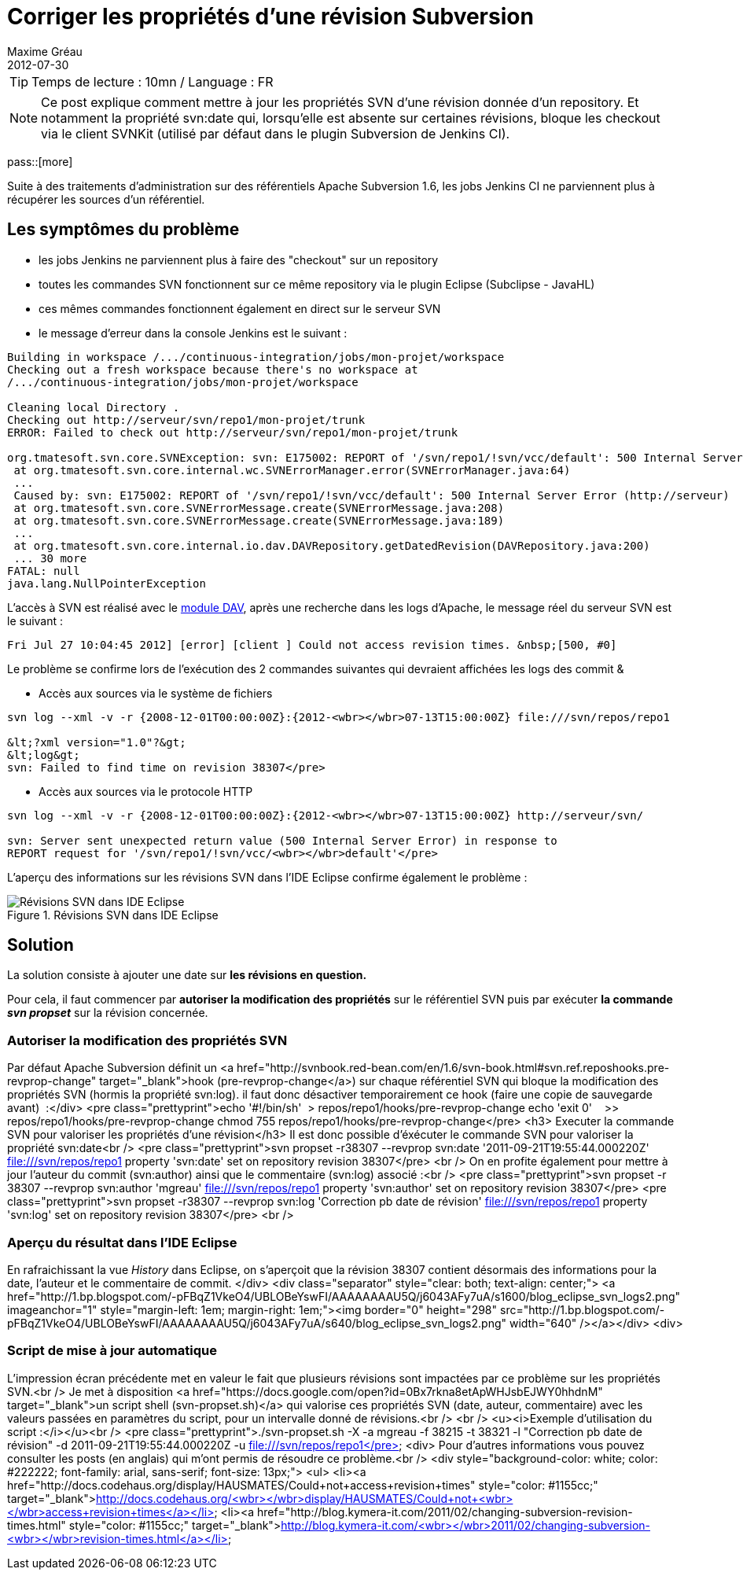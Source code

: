 = Corriger les propriétés d'une révision Subversion
Maxime Gréau
2012-07-30
:awestruct-layout: post
:awestruct-tags: [svn, shell]

TIP: Temps de lecture : 10mn / Language : FR

NOTE: Ce post explique comment mettre à jour les propriétés SVN d'une révision donnée d'un repository. Et notamment la propriété svn:date qui, lorsqu'elle est absente sur certaines révisions, bloque les checkout via le client SVNKit (utilisé par défaut dans le plugin Subversion de Jenkins CI).

pass::[more]

Suite à des traitements d'administration sur des référentiels Apache Subversion 1.6, les jobs Jenkins CI ne parviennent plus à récupérer les sources d'un référentiel.


== Les symptômes du problème
* les jobs Jenkins ne parviennent plus à faire des "checkout" sur un repository
* toutes les commandes SVN fonctionnent sur ce même repository via le plugin Eclipse (Subclipse - JavaHL)
* ces mêmes commandes fonctionnent également en direct sur le serveur SVN
* le message d'erreur dans la console Jenkins est le suivant :

[source,text]
--
Building in workspace /.../continuous-integration/jobs/mon-projet/workspace
Checking out a fresh workspace because there's no workspace at 
/.../continuous-integration/jobs/mon-projet/workspace

Cleaning local Directory .
Checking out http://serveur/svn/repo1/mon-projet/trunk
ERROR: Failed to check out http://serveur/svn/repo1/mon-projet/trunk

org.tmatesoft.svn.core.SVNException: svn: E175002: REPORT of '/svn/repo1/!svn/vcc/default': 500 Internal Server Error (http://serveur)
 at org.tmatesoft.svn.core.internal.wc.SVNErrorManager.error(SVNErrorManager.java:64)
 ...
 Caused by: svn: E175002: REPORT of '/svn/repo1/!svn/vcc/default': 500 Internal Server Error (http://serveur)
 at org.tmatesoft.svn.core.SVNErrorMessage.create(SVNErrorMessage.java:208)
 at org.tmatesoft.svn.core.SVNErrorMessage.create(SVNErrorMessage.java:189)
 ...
 at org.tmatesoft.svn.core.internal.io.dav.DAVRepository.getDatedRevision(DAVRepository.java:200)
 ... 30 more
FATAL: null
java.lang.NullPointerException
--

L'accès à SVN est réalisé avec le http://httpd.apache.org/docs/2.2/mod/mod_dav.html[module DAV], après une recherche dans les logs d'Apache, le message réel du serveur SVN est le suivant :

[source,text]
--
Fri Jul 27 10:04:45 2012] [error] [client ] Could not access revision times. &nbsp;[500, #0]
--

Le problème se confirme lors de l'exécution des 2 commandes suivantes qui devraient affichées les logs des commit &

* Accès aux sources via le système de fichiers

[source,text]
--
svn log --xml -v -r {2008-12-01T00:00:00Z}:{2012-<wbr></wbr>07-13T15:00:00Z} file:///svn/repos/repo1

&lt;?xml version="1.0"?&gt;
&lt;log&gt;
svn: Failed to find time on revision 38307</pre>
--

* Accès aux sources via le protocole HTTP

[source,text]
--
svn log --xml -v -r {2008-12-01T00:00:00Z}:{2012-<wbr></wbr>07-13T15:00:00Z} http://serveur/svn/

svn: Server sent unexpected return value (500 Internal Server Error) in response to 
REPORT request for '/svn/repo1/!svn/vcc/<wbr></wbr>default'</pre>
--

L'aperçu des informations sur les révisions SVN dans l'IDE Eclipse confirme également le problème :

[[img-svnide]]
.Révisions SVN dans IDE Eclipse
image::posts/blog_eclipse_svn_logs.png.png[Révisions SVN dans IDE Eclipse]

== Solution

La solution consiste à ajouter une date sur *les révisions en question.*

Pour cela, il faut commencer par *autoriser la modification des propriétés* sur le référentiel SVN puis par exécuter *la commande _svn propset_* sur la révision concernée.

=== Autoriser la modification des propriétés SVN

Par défaut Apache Subversion définit un <a href="http://svnbook.red-bean.com/en/1.6/svn-book.html#svn.ref.reposhooks.pre-revprop-change" target="_blank">hook (pre-revprop-change</a>) sur chaque référentiel SVN qui bloque la modification des propriétés SVN (hormis la propriété svn:log). il faut donc désactiver temporairement ce hook (faire une copie de sauvegarde avant) &nbsp;:</div>
<pre class="prettyprint">echo '#!/bin/sh'&nbsp; &gt; repos/repo1/hooks/pre-revprop-change
echo 'exit 0'&nbsp; &nbsp; &gt;&gt; repos/repo1/hooks/pre-revprop-change
chmod 755 repos/repo1/hooks/pre-revprop-change</pre>
<h3>
Executer la commande SVN pour valoriser les propriétés d'une révision</h3>
Il est donc possible d'éxécuter le commande SVN pour valoriser la propriété svn:date<br />
<pre class="prettyprint">svn propset -r38307  --revprop svn:date '2011-09-21T19:55:44.000220Z' file:///svn/repos/repo1
property 'svn:date' set on repository revision 38307</pre>
<br />
On en profite également pour mettre à jour l'auteur du commit (svn:author) ainsi que le commentaire (svn:log) associé :<br />
<pre class="prettyprint">svn propset -r 38307 --revprop svn:author 'mgreau' file:///svn/repos/repo1
property 'svn:author' set on repository revision 38307</pre>
<pre class="prettyprint">svn propset -r38307  --revprop svn:log 'Correction pb date de révision' file:///svn/repos/repo1
property 'svn:log' set on repository revision 38307</pre>
<br />

=== Aperçu du résultat dans l'IDE Eclipse

En rafraichissant la vue _History_ dans Eclipse, on s'aperçoit que la révision 38307 contient désormais des informations pour la date, l'auteur et le commentaire de commit.&nbsp;</div>
<div class="separator" style="clear: both; text-align: center;">
<a href="http://1.bp.blogspot.com/-pFBqZ1VkeO4/UBLOBeYswFI/AAAAAAAAU5Q/j6043AFy7uA/s1600/blog_eclipse_svn_logs2.png" imageanchor="1" style="margin-left: 1em; margin-right: 1em;"><img border="0" height="298" src="http://1.bp.blogspot.com/-pFBqZ1VkeO4/UBLOBeYswFI/AAAAAAAAU5Q/j6043AFy7uA/s640/blog_eclipse_svn_logs2.png" width="640" /></a></div>
<div>

=== Script de mise à jour automatique

L'impression écran précédente met en valeur le fait que plusieurs révisions sont impactées par ce problème sur les propriétés SVN.<br />
Je met à disposition <a href="https://docs.google.com/open?id=0Bx7rkna8etApWHJsbEJWY0hhdnM" target="_blank">un script shell (svn-propset.sh)</a> qui valorise ces propriétés SVN (date, auteur, commentaire) avec les valeurs passées en paramètres du script, pour un intervalle donné de révisions.<br />
<br />
<u><i>Exemple d'utilisation du script :</i></u><br />
<pre class="prettyprint">./svn-propset.sh -X -a mgreau -f 38215 -t 38321 -l "Correction pb date de révision"
 -d 2011-09-21T19:55:44.000220Z -u file:///svn/repos/repo1</pre>
<div>
Pour d'autres informations vous pouvez consulter les posts (en anglais) qui m'ont permis de résoudre ce problème.<br />
<div style="background-color: white; color: #222222; font-family: arial, sans-serif; font-size: 13px;">
<ul>
<li><a href="http://docs.codehaus.org/display/HAUSMATES/Could+not+access+revision+times" style="color: #1155cc;" target="_blank">http://docs.codehaus.org/<wbr></wbr>display/HAUSMATES/Could+not+<wbr></wbr>access+revision+times</a></li>
<li><a href="http://blog.kymera-it.com/2011/02/changing-subversion-revision-times.html" style="color: #1155cc;" target="_blank">http://blog.kymera-it.com/<wbr></wbr>2011/02/changing-subversion-<wbr></wbr>revision-times.html</a></li>


